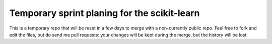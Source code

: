 ===============================================
Temporary sprint planing for the scikit-learn
===============================================

This is a temporary repo that will be reset in a few days to merge with a
non-currently public repo. Feel free to fork and edit the files, but do
send me pull requests: your changes will be kept during the merge, but
the history will be lost.
